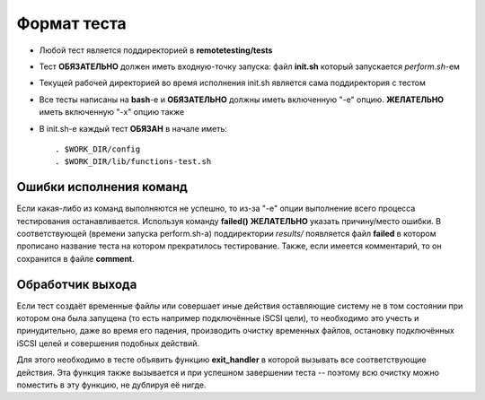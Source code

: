 .. _remotetesting-test-format:

============
Формат теста
============
* Любой тест является поддиректорией в **remotetesting/tests**
* Тест **ОБЯЗАТЕЛЬНО** должен иметь входную-точку запуска: файл
  **init.sh** который запускается *perform.sh*-ем
* Текущей рабочей директорией во время исполнения init.sh является сама
  поддиректория с тестом
* Все тесты написаны на **bash**-е и **ОБЯЗАТЕЛЬНО** должны иметь
  включенную "-e" опцию. **ЖЕЛАТЕЛЬНО** иметь включенную "-x" опцию
  также
* В init.sh-е каждый тест **ОБЯЗАН** в начале иметь::

    . $WORK_DIR/config
    . $WORK_DIR/lib/functions-test.sh

Ошибки исполнения команд
========================
Если какая-либо из команд выполняются не успешно, то из-за "-e" опции
выполнение всего процесса тестирования останавливается. Используя
команду **failed()** **ЖЕЛАТЕЛЬНО** указать причину/место ошибки. В
соответствующей (времени запуска perform.sh-а) поддиректории *results/*
появляется файл **failed** в котором прописано название теста на котором
прекратилось тестирование. Также, если имеется комментарий, то он
сохранится в файле **comment**.

Обработчик выхода
=================
Если тест создаёт временные файлы или совершает иные действия
оставляющие систему не в том состоянии при котором она была запущена (то
есть например подключённые iSCSI цели), то необходимо это учесть и
принудительно, даже во время его падения, производить очистку временных
файлов, остановку подключённых iSCSI целей и совершения подобных
действий.

Для этого необходимо в тесте объявить функцию **exit_handler** в которой
вызывать все соответствующие действия. Эта функция также вызывается и
при успешном завершении теста -- поэтому всю очистку можно поместить в
эту функцию, не дублируя её нигде.
